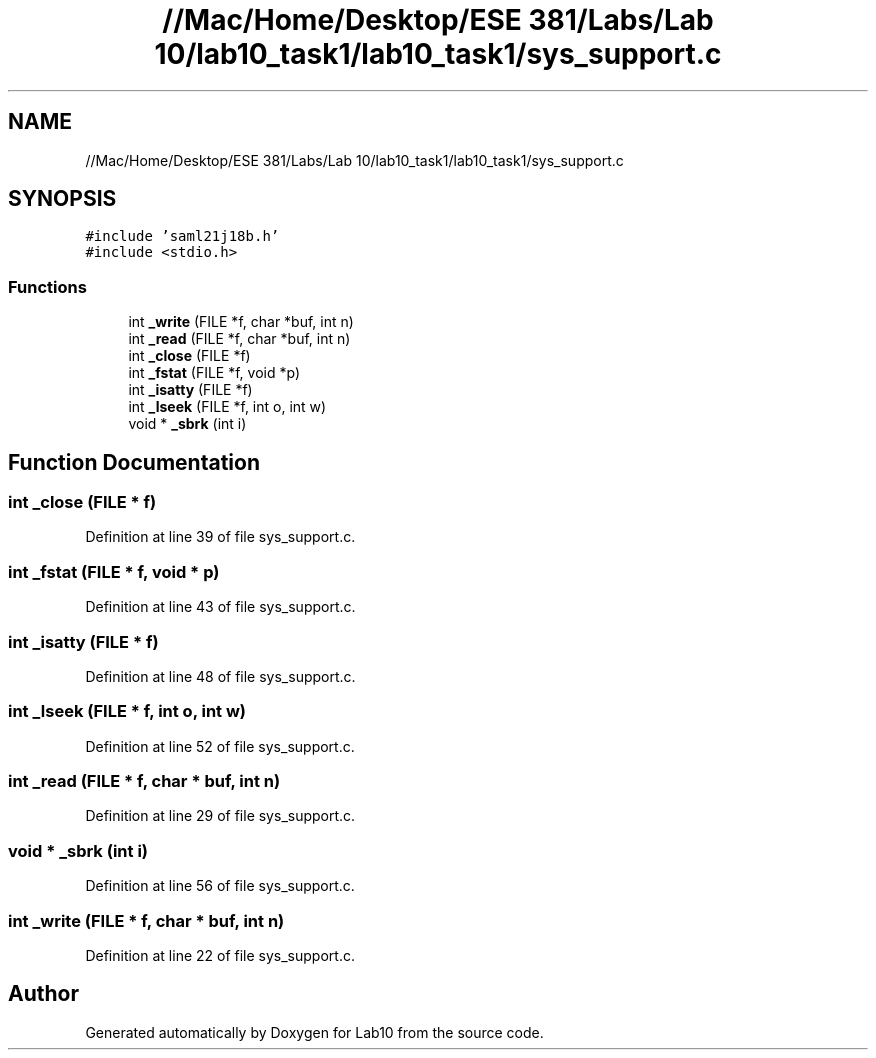 .TH "//Mac/Home/Desktop/ESE 381/Labs/Lab 10/lab10_task1/lab10_task1/sys_support.c" 3 "Mon May 11 2020" "Lab10" \" -*- nroff -*-
.ad l
.nh
.SH NAME
//Mac/Home/Desktop/ESE 381/Labs/Lab 10/lab10_task1/lab10_task1/sys_support.c
.SH SYNOPSIS
.br
.PP
\fC#include 'saml21j18b\&.h'\fP
.br
\fC#include <stdio\&.h>\fP
.br

.SS "Functions"

.in +1c
.ti -1c
.RI "int \fB_write\fP (FILE *f, char *buf, int n)"
.br
.ti -1c
.RI "int \fB_read\fP (FILE *f, char *buf, int n)"
.br
.ti -1c
.RI "int \fB_close\fP (FILE *f)"
.br
.ti -1c
.RI "int \fB_fstat\fP (FILE *f, void *p)"
.br
.ti -1c
.RI "int \fB_isatty\fP (FILE *f)"
.br
.ti -1c
.RI "int \fB_lseek\fP (FILE *f, int o, int w)"
.br
.ti -1c
.RI "void * \fB_sbrk\fP (int i)"
.br
.in -1c
.SH "Function Documentation"
.PP 
.SS "int _close (FILE * f)"

.PP
Definition at line 39 of file sys_support\&.c\&.
.SS "int _fstat (FILE * f, void * p)"

.PP
Definition at line 43 of file sys_support\&.c\&.
.SS "int _isatty (FILE * f)"

.PP
Definition at line 48 of file sys_support\&.c\&.
.SS "int _lseek (FILE * f, int o, int w)"

.PP
Definition at line 52 of file sys_support\&.c\&.
.SS "int _read (FILE * f, char * buf, int n)"

.PP
Definition at line 29 of file sys_support\&.c\&.
.SS "void * _sbrk (int i)"

.PP
Definition at line 56 of file sys_support\&.c\&.
.SS "int _write (FILE * f, char * buf, int n)"

.PP
Definition at line 22 of file sys_support\&.c\&.
.SH "Author"
.PP 
Generated automatically by Doxygen for Lab10 from the source code\&.
